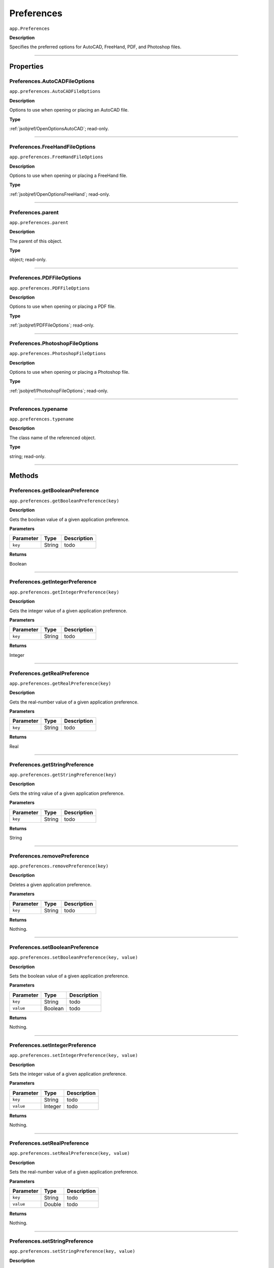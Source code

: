 .. _jsobjref/Preferences:

Preferences
################################################################################

``app.Preferences``

**Description**

Specifies the preferred options for AutoCAD, FreeHand, PDF, and Photoshop files.

----

==========
Properties
==========

.. _jsobjref/Preferences.AutoCADFileOptions:

Preferences.AutoCADFileOptions
********************************************************************************

``app.preferences.AutoCADFileOptions``

**Description**

Options to use when opening or placing an AutoCAD file.

**Type**

:ref:`jsobjref/OpenOptionsAutoCAD`; read-only.

----

.. _jsobjref/Preferences.FreeHandFileOptions:

Preferences.FreeHandFileOptions
********************************************************************************

``app.preferences.FreeHandFileOptions``

**Description**

Options to use when opening or placing a FreeHand file.

**Type**

:ref:`jsobjref/OpenOptionsFreeHand`; read-only.

----

.. _jsobjref/Preferences.parent:

Preferences.parent
********************************************************************************

``app.preferences.parent``

**Description**

The parent of this object.

**Type**

object; read-only.

----

.. _jsobjref/Preferences.PDFFileOptions:

Preferences.PDFFileOptions
********************************************************************************

``app.preferences.PDFFileOptions``

**Description**

Options to use when opening or placing a PDF file.

**Type**

:ref:`jsobjref/PDFFileOptions`; read-only.

----

.. _jsobjref/Preferences.PhotoshopFileOptions:

Preferences.PhotoshopFileOptions
********************************************************************************

``app.preferences.PhotoshopFileOptions``

**Description**

Options to use when opening or placing a Photoshop file.

**Type**

:ref:`jsobjref/PhotoshopFileOptions`; read-only.

----

.. _jsobjref/Preferences.typename:

Preferences.typename
********************************************************************************

``app.preferences.typename``

**Description**

The class name of the referenced object.

**Type**

string; read-only.

----

=======
Methods
=======

.. _jsobjref/Preferences.getBooleanPreference:

Preferences.getBooleanPreference
********************************************************************************

``app.preferences.getBooleanPreference(key)``

**Description**

Gets the boolean value of a given application preference.

**Parameters**

+-----------+--------+-------------+
| Parameter |  Type  | Description |
+===========+========+=============+
| ``key``   | String | todo        |
+-----------+--------+-------------+

**Returns**

Boolean

----

.. _jsobjref/Preferences.getIntegerPreference:

Preferences.getIntegerPreference
********************************************************************************

``app.preferences.getIntegerPreference(key)``

**Description**

Gets the integer value of a given application preference.

**Parameters**

+-----------+--------+-------------+
| Parameter |  Type  | Description |
+===========+========+=============+
| ``key``   | String | todo        |
+-----------+--------+-------------+

**Returns**

Integer

----

.. _jsobjref/Preferences.getRealPreference:

Preferences.getRealPreference
********************************************************************************

``app.preferences.getRealPreference(key)``

**Description**

Gets the real-number value of a given application preference.

**Parameters**

+-----------+--------+-------------+
| Parameter |  Type  | Description |
+===========+========+=============+
| ``key``   | String | todo        |
+-----------+--------+-------------+

**Returns**

Real

----

.. _jsobjref/Preferences.getStringPreference:

Preferences.getStringPreference
********************************************************************************

``app.preferences.getStringPreference(key)``

**Description**

Gets the string value of a given application preference.

**Parameters**

+-----------+--------+-------------+
| Parameter |  Type  | Description |
+===========+========+=============+
| ``key``   | String | todo        |
+-----------+--------+-------------+

**Returns**

String

----

.. _jsobjref/Preferences.removePreference:

Preferences.removePreference
********************************************************************************

``app.preferences.removePreference(key)``

**Description**

Deletes a given application preference.

**Parameters**

+-----------+--------+-------------+
| Parameter |  Type  | Description |
+===========+========+=============+
| ``key``   | String | todo        |
+-----------+--------+-------------+

**Returns**

Nothing.

----

.. _jsobjref/Preferences.setBooleanPreference:

Preferences.setBooleanPreference
********************************************************************************

``app.preferences.setBooleanPreference(key, value)``

**Description**

Sets the boolean value of a given application preference.

**Parameters**

+-----------+---------+-------------+
| Parameter |  Type   | Description |
+===========+=========+=============+
| ``key``   | String  | todo        |
+-----------+---------+-------------+
| ``value`` | Boolean | todo        |
+-----------+---------+-------------+

**Returns**

Nothing.

----

.. _jsobjref/Preferences.setIntegerPreference:

Preferences.setIntegerPreference
********************************************************************************

``app.preferences.setIntegerPreference(key, value)``

**Description**

Sets the integer value of a given application preference.

**Parameters**

+-----------+---------+-------------+
| Parameter |  Type   | Description |
+===========+=========+=============+
| ``key``   | String  | todo        |
+-----------+---------+-------------+
| ``value`` | Integer | todo        |
+-----------+---------+-------------+

**Returns**

Nothing.

----

.. _jsobjref/Preferences.setRealPreference:

Preferences.setRealPreference
********************************************************************************

``app.preferences.setRealPreference(key, value)``

**Description**

Sets the real-number value of a given application preference.

**Parameters**

+-----------+--------+-------------+
| Parameter |  Type  | Description |
+===========+========+=============+
| ``key``   | String | todo        |
+-----------+--------+-------------+
| ``value`` | Double | todo        |
+-----------+--------+-------------+

**Returns**

Nothing.

----

.. _jsobjref/Preferences.setStringPreference:

Preferences.setStringPreference
********************************************************************************

``app.preferences.setStringPreference(key, value)``

**Description**

Sets the string value of a given application preference.

**Parameters**

+-----------+--------+-------------+
| Parameter |  Type  | Description |
+===========+========+=============+
| ``key``   | String | todo        |
+-----------+--------+-------------+
| ``value`` | String | todo        |
+-----------+--------+-------------+

**Returns**

Nothing.
